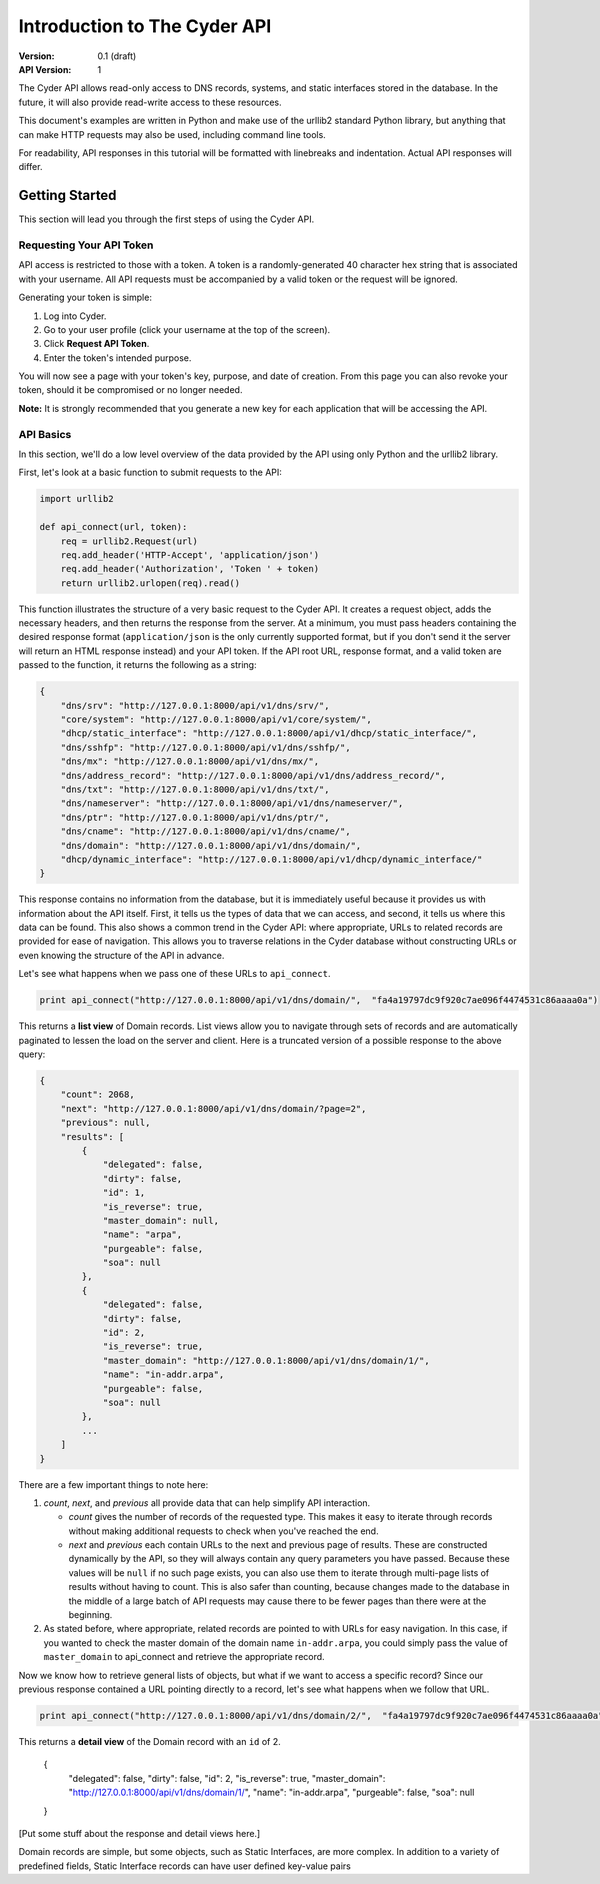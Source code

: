=============================
Introduction to The Cyder API
=============================

:Version: 0.1 (draft)
:API Version: 1

The Cyder API allows read-only access to DNS records, systems, and static interfaces stored in the database. In the future, it will also provide read-write access to these resources.

This document's examples are written in Python and make use of the urllib2 standard Python library, but anything that can make HTTP requests may also be used, including command line tools.

For readability, API responses in this tutorial will be formatted with linebreaks and indentation. Actual API responses will differ.

Getting Started
===============

This section will lead you through the first steps of using the Cyder API.

Requesting Your API Token
-------------------------

API access is restricted to those with a token. A token is a randomly-generated 40 character hex string that is associated with your username. All API requests must be accompanied by a valid token or the request will be ignored.

Generating your token is simple:

1. Log into Cyder.

2. Go to your user profile (click your username at the top of the screen).

3. Click **Request API Token**.

4. Enter the token's intended purpose.

You will now see a page with your token's key, purpose, and date of creation. From this page you can also revoke your token, should it be compromised or no longer needed.

**Note:** It is strongly recommended that you generate a new key for each application that will be accessing the API.

API Basics
----------

In this section, we'll do a low level overview of the data provided by the API using only Python and the urllib2 library.

First, let's look at a basic function to submit requests to the API:

.. code:: python

    import urllib2
    
    def api_connect(url, token):
        req = urllib2.Request(url)
        req.add_header('HTTP-Accept', 'application/json')
        req.add_header('Authorization', 'Token ' + token)
        return urllib2.urlopen(req).read()

This function illustrates the structure of a very basic request to the Cyder API. It creates a request object, adds the necessary headers, and then returns the response from the server. At a minimum, you must pass headers containing the desired response format (``application/json`` is the only currently supported format, but if you don't send it the server will return an HTML response instead) and your API token. If the API root URL, response format, and a valid token are passed to the function, it returns the following as a string:

.. code:: json

    {
        "dns/srv": "http://127.0.0.1:8000/api/v1/dns/srv/", 
        "core/system": "http://127.0.0.1:8000/api/v1/core/system/", 
        "dhcp/static_interface": "http://127.0.0.1:8000/api/v1/dhcp/static_interface/", 
        "dns/sshfp": "http://127.0.0.1:8000/api/v1/dns/sshfp/", 
        "dns/mx": "http://127.0.0.1:8000/api/v1/dns/mx/", 
        "dns/address_record": "http://127.0.0.1:8000/api/v1/dns/address_record/", 
        "dns/txt": "http://127.0.0.1:8000/api/v1/dns/txt/", 
        "dns/nameserver": "http://127.0.0.1:8000/api/v1/dns/nameserver/", 
        "dns/ptr": "http://127.0.0.1:8000/api/v1/dns/ptr/", 
        "dns/cname": "http://127.0.0.1:8000/api/v1/dns/cname/", 
        "dns/domain": "http://127.0.0.1:8000/api/v1/dns/domain/", 
        "dhcp/dynamic_interface": "http://127.0.0.1:8000/api/v1/dhcp/dynamic_interface/"
    }

This response contains no information from the database, but it is immediately useful because it provides us with information about the API itself. First, it tells us the types of data that we can access, and second, it tells us where this data can be found. This also shows a common trend in the Cyder API: where appropriate, URLs to related records are provided for ease of navigation. This allows you to traverse relations in the Cyder database without constructing URLs or even knowing the structure of the API in advance.

Let's see what happens when we pass one of these URLs to ``api_connect``.

.. code:: python

    print api_connect("http://127.0.0.1:8000/api/v1/dns/domain/",  "fa4a19797dc9f920c7ae096f4474531c86aaaa0a")

This returns a **list view** of Domain records. List views allow you to navigate through sets of records and are automatically paginated to lessen the load on the server and client. Here is a truncated version of a possible response to the above query:

.. code:: json

    {
        "count": 2068,
        "next": "http://127.0.0.1:8000/api/v1/dns/domain/?page=2",
        "previous": null,
        "results": [
            {
                "delegated": false,
                "dirty": false,
                "id": 1,
                "is_reverse": true,
                "master_domain": null,
                "name": "arpa",
                "purgeable": false,
                "soa": null
            },
            {
                "delegated": false,
                "dirty": false,
                "id": 2,
                "is_reverse": true,
                "master_domain": "http://127.0.0.1:8000/api/v1/dns/domain/1/",
                "name": "in-addr.arpa",
                "purgeable": false,
                "soa": null
            },
            ...
        ]
    }

There are a few important things to note here:

1. *count*, *next*, and *previous* all provide data that can help simplify API interaction.

   - *count* gives the number of records of the requested type. This makes it easy to iterate through records without making additional requests to check when you've reached the end.
   - *next* and *previous* each contain URLs to the next and previous page of results. These are constructed dynamically by the API, so they will always contain any query parameters you have passed. Because these values will be ``null`` if no such page exists, you can also use them to iterate through multi-page lists of results without having to count. This is also safer than counting, because changes made to the database in the middle of a large batch of API requests may cause there to be fewer pages than there were at the beginning.
   
2. As stated before, where appropriate, related records are pointed to with URLs for easy navigation. In this case, if you wanted to check the master domain of the domain name ``in-addr.arpa``, you could simply pass the value of ``master_domain`` to api_connect and retrieve the appropriate record.

Now we know how to retrieve general lists of objects, but what if we want to access a specific record? Since our previous response contained a URL pointing directly to a record, let's see what happens when we follow that URL.

.. code:: python

    print api_connect("http://127.0.0.1:8000/api/v1/dns/domain/2/",  "fa4a19797dc9f920c7ae096f4474531c86aaaa0a")
    
This returns a **detail view** of the Domain record with an ``id`` of 2. 

    {
        "delegated": false,
        "dirty": false,
        "id": 2,
        "is_reverse": true,
        "master_domain": "http://127.0.0.1:8000/api/v1/dns/domain/1/",
        "name": "in-addr.arpa",
        "purgeable": false,
        "soa": null
    }

[Put some stuff about the response and detail views here.]

Domain records are simple, but some objects, such as Static Interfaces, are more complex. In addition to a variety of predefined fields, Static Interface records can have user defined key-value pairs 
